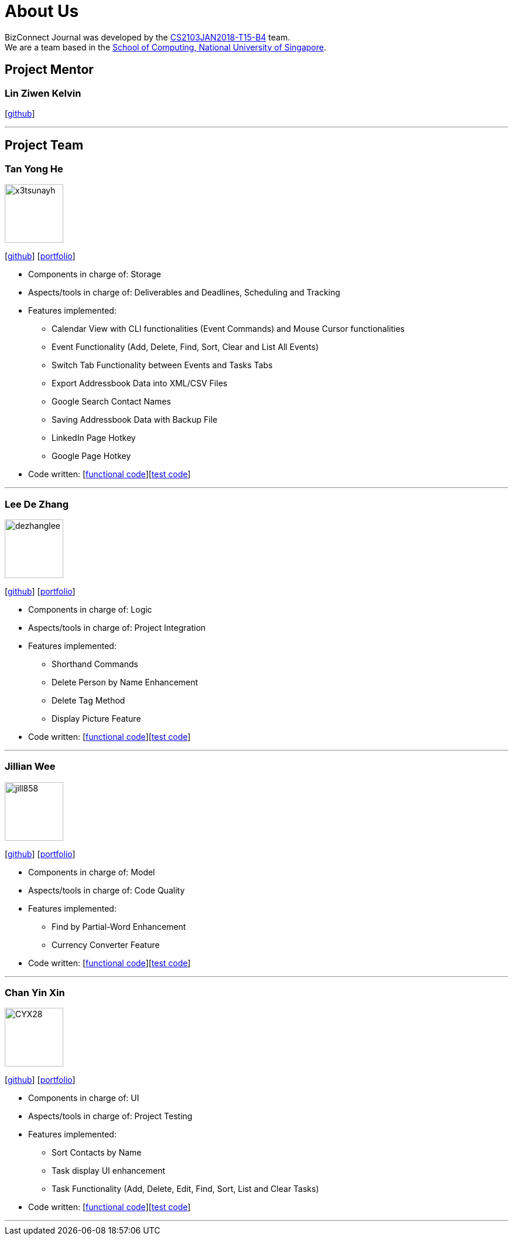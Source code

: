 = About Us
:relfileprefix: team/
:imagesDir: images
:stylesDir: stylesheets

BizConnect Journal was developed by the https://github.com/CS2103JAN2018-T15-B4/main/blob/master/docs/AboutUs.adoc[CS2103JAN2018-T15-B4] team. +
We are a team based in the http://www.comp.nus.edu.sg[School of Computing, National University of Singapore].

== Project Mentor

=== Lin Ziwen Kelvin
{empty}[https://github.com/Esilocke[github]]

'''

== Project Team

=== Tan Yong He
image::x3tsunayh.jpg[width="100", align="left"]
{empty}[https://github.com/x3tsunayh[github]] [<<x3tsunayh#, portfolio>>]

* Components in charge of: Storage
* Aspects/tools in charge of: Deliverables and Deadlines, Scheduling and Tracking
* Features implemented:
** Calendar View with CLI functionalities (Event Commands) and Mouse Cursor functionalities
** Event Functionality (Add, Delete, Find, Sort, Clear and List All Events)
** Switch Tab Functionality between Events and Tasks Tabs
** Export Addressbook Data into XML/CSV Files
** Google Search Contact Names
** Saving Addressbook Data with Backup File
** LinkedIn Page Hotkey
** Google Page Hotkey
* Code written: [https://github.com/CS2103JAN2018-T15-B4/main/tree/master/collated/functional/x3tsunayh.md[functional code]][https://github.com/CS2103JAN2018-T15-B4/main/tree/master/collated/test/x3tsunayh.md[test code]]

'''

=== Lee De Zhang
image::dezhanglee.jpg[width="100", align="left"]
{empty}[https://github.com/dezhanglee[github]] [<<dezhanglee#, portfolio>>]

* Components in charge of: Logic
* Aspects/tools in charge of: Project Integration
* Features implemented:
** Shorthand Commands
** Delete Person by Name Enhancement
** Delete Tag Method
** Display Picture Feature
* Code written: [https://github.com/CS2103JAN2018-T15-B4/main/tree/master/collated/functional/dezhanglee.md[functional code]][https://github.com/CS2103JAN2018-T15-B4/main/tree/master/collated/test/dezhanglee.md[test code]]

'''

=== Jillian Wee
image::jill858.jpeg[width="100", align="left"]
{empty}[https://github.com/jill858[github]] [<<jill858#, portfolio>>]

* Components in charge of: Model
* Aspects/tools in charge of: Code Quality
* Features implemented:
** Find by Partial-Word Enhancement
** Currency Converter Feature
* Code written: [https://github.com/CS2103JAN2018-T15-B4/main/tree/master/collated/functional/jill858.md[functional code]][https://github.com/CS2103JAN2018-T15-B4/main/tree/master/collated/test/jill858.md[test code]]

'''

=== Chan Yin Xin
image::CYX28.jpg[width="100", align="left"]
{empty}[https://github.com/CYX28[github]] [<<CYX28#, portfolio>>]

* Components in charge of: UI
* Aspects/tools in charge of: Project Testing
* Features implemented:
** Sort Contacts by Name
** Task display UI enhancement
** Task Functionality (Add, Delete, Edit, Find, Sort, List and Clear Tasks)
* Code written: [https://github.com/CS2103JAN2018-T15-B4/main/tree/master/collated/functional/CYX28.md[functional code]][https://github.com/CS2103JAN2018-T15-B4/main/tree/master/collated/test/CYX28.md[test code]]

'''

